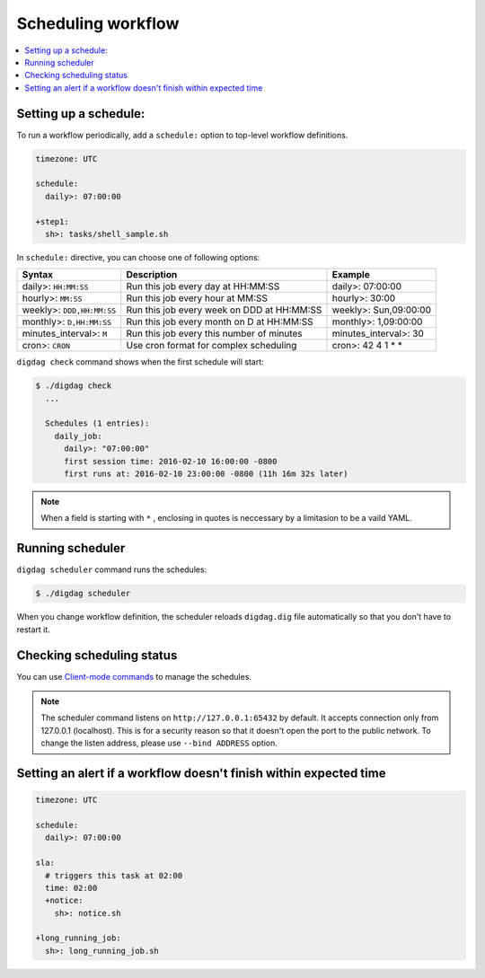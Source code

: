 Scheduling workflow
==================================

.. contents::
   :local:

Setting up a schedule:
----------------------------------

To run a workflow periodically, add a ``schedule:`` option to top-level workflow definitions.

.. code-block:: yaml

    timezone: UTC

    schedule:
      daily>: 07:00:00

    +step1:
      sh>: tasks/shell_sample.sh

In ``schedule:`` directive, you can choose one of following options:

=============================== =========================================== ==========================
Syntax                          Description                                 Example
=============================== =========================================== ==========================
daily>: ``HH:MM:SS``            Run this job every day at HH:MM:SS          daily>: 07:00:00
hourly>: ``MM:SS``              Run this job every hour at MM:SS            hourly>: 30:00
weekly>: ``DDD,HH:MM:SS``       Run this job every week on DDD at HH:MM:SS  weekly>: Sun,09:00:00
monthly>: ``D,HH:MM:SS``        Run this job every month on D at HH:MM:SS   monthly>: 1,09:00:00
minutes_interval>: ``M``        Run this job every this number of minutes   minutes_interval>: 30
cron>: ``CRON``                 Use cron format for complex scheduling      cron>: 42 4 1 * *
=============================== =========================================== ==========================

``digdag check`` command shows when the first schedule will start:

.. code-block:: console

    $ ./digdag check
      ...
    
      Schedules (1 entries):
        daily_job:
          daily>: "07:00:00"
          first session time: 2016-02-10 16:00:00 -0800
          first runs at: 2016-02-10 23:00:00 -0800 (11h 16m 32s later)

.. note::

    When a field is starting with ``*`` , enclosing in quotes is neccessary by a limitasion to be a vaild YAML.


Running scheduler
----------------------------------

``digdag scheduler`` command runs the schedules:

.. code-block:: console

    $ ./digdag scheduler

When you change workflow definition, the scheduler reloads ``digdag.dig`` file automatically so that you don't have to restart it.

Checking scheduling status
----------------------------------

You can use `Client-mode commands <command_reference.html#client-mode-commands>`_ to manage the schedules.

.. note::

    The scheduler command listens on ``http://127.0.0.1:65432`` by default. It accepts connection only from 127.0.0.1 (localhost). This is for a security reason so that it doesn't open the port to the public network. To change the listen address, please use ``--bind ADDRESS`` option.

Setting an alert if a workflow doesn't finish within expected time
--------------------------------------------------------------------

.. code-block:: yaml

    timezone: UTC

    schedule:
      daily>: 07:00:00

    sla:
      # triggers this task at 02:00
      time: 02:00
      +notice:
        sh>: notice.sh

    +long_running_job:
      sh>: long_running_job.sh

